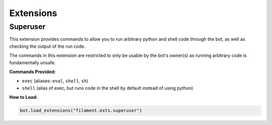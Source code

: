 ==========
Extensions
==========

Superuser
=========

This extension provides commands to allow you to run arbitrary python and shell code through the bot, as well
as checking the output of the run code.

The commands in this extension are restricted to only be usable by the bot's owner(s) as running arbitrary code
is fundamentally unsafe.

**Commands Provided:**

- ``exec`` (aliases: ``eval``, ``shell``, ``sh``)
- ``shell`` (alias of exec, but runs code in the shell by default instead of using python)

**How to Load:**

.. code-block:: python

    bot.load_extensions("filament.exts.superuser")

